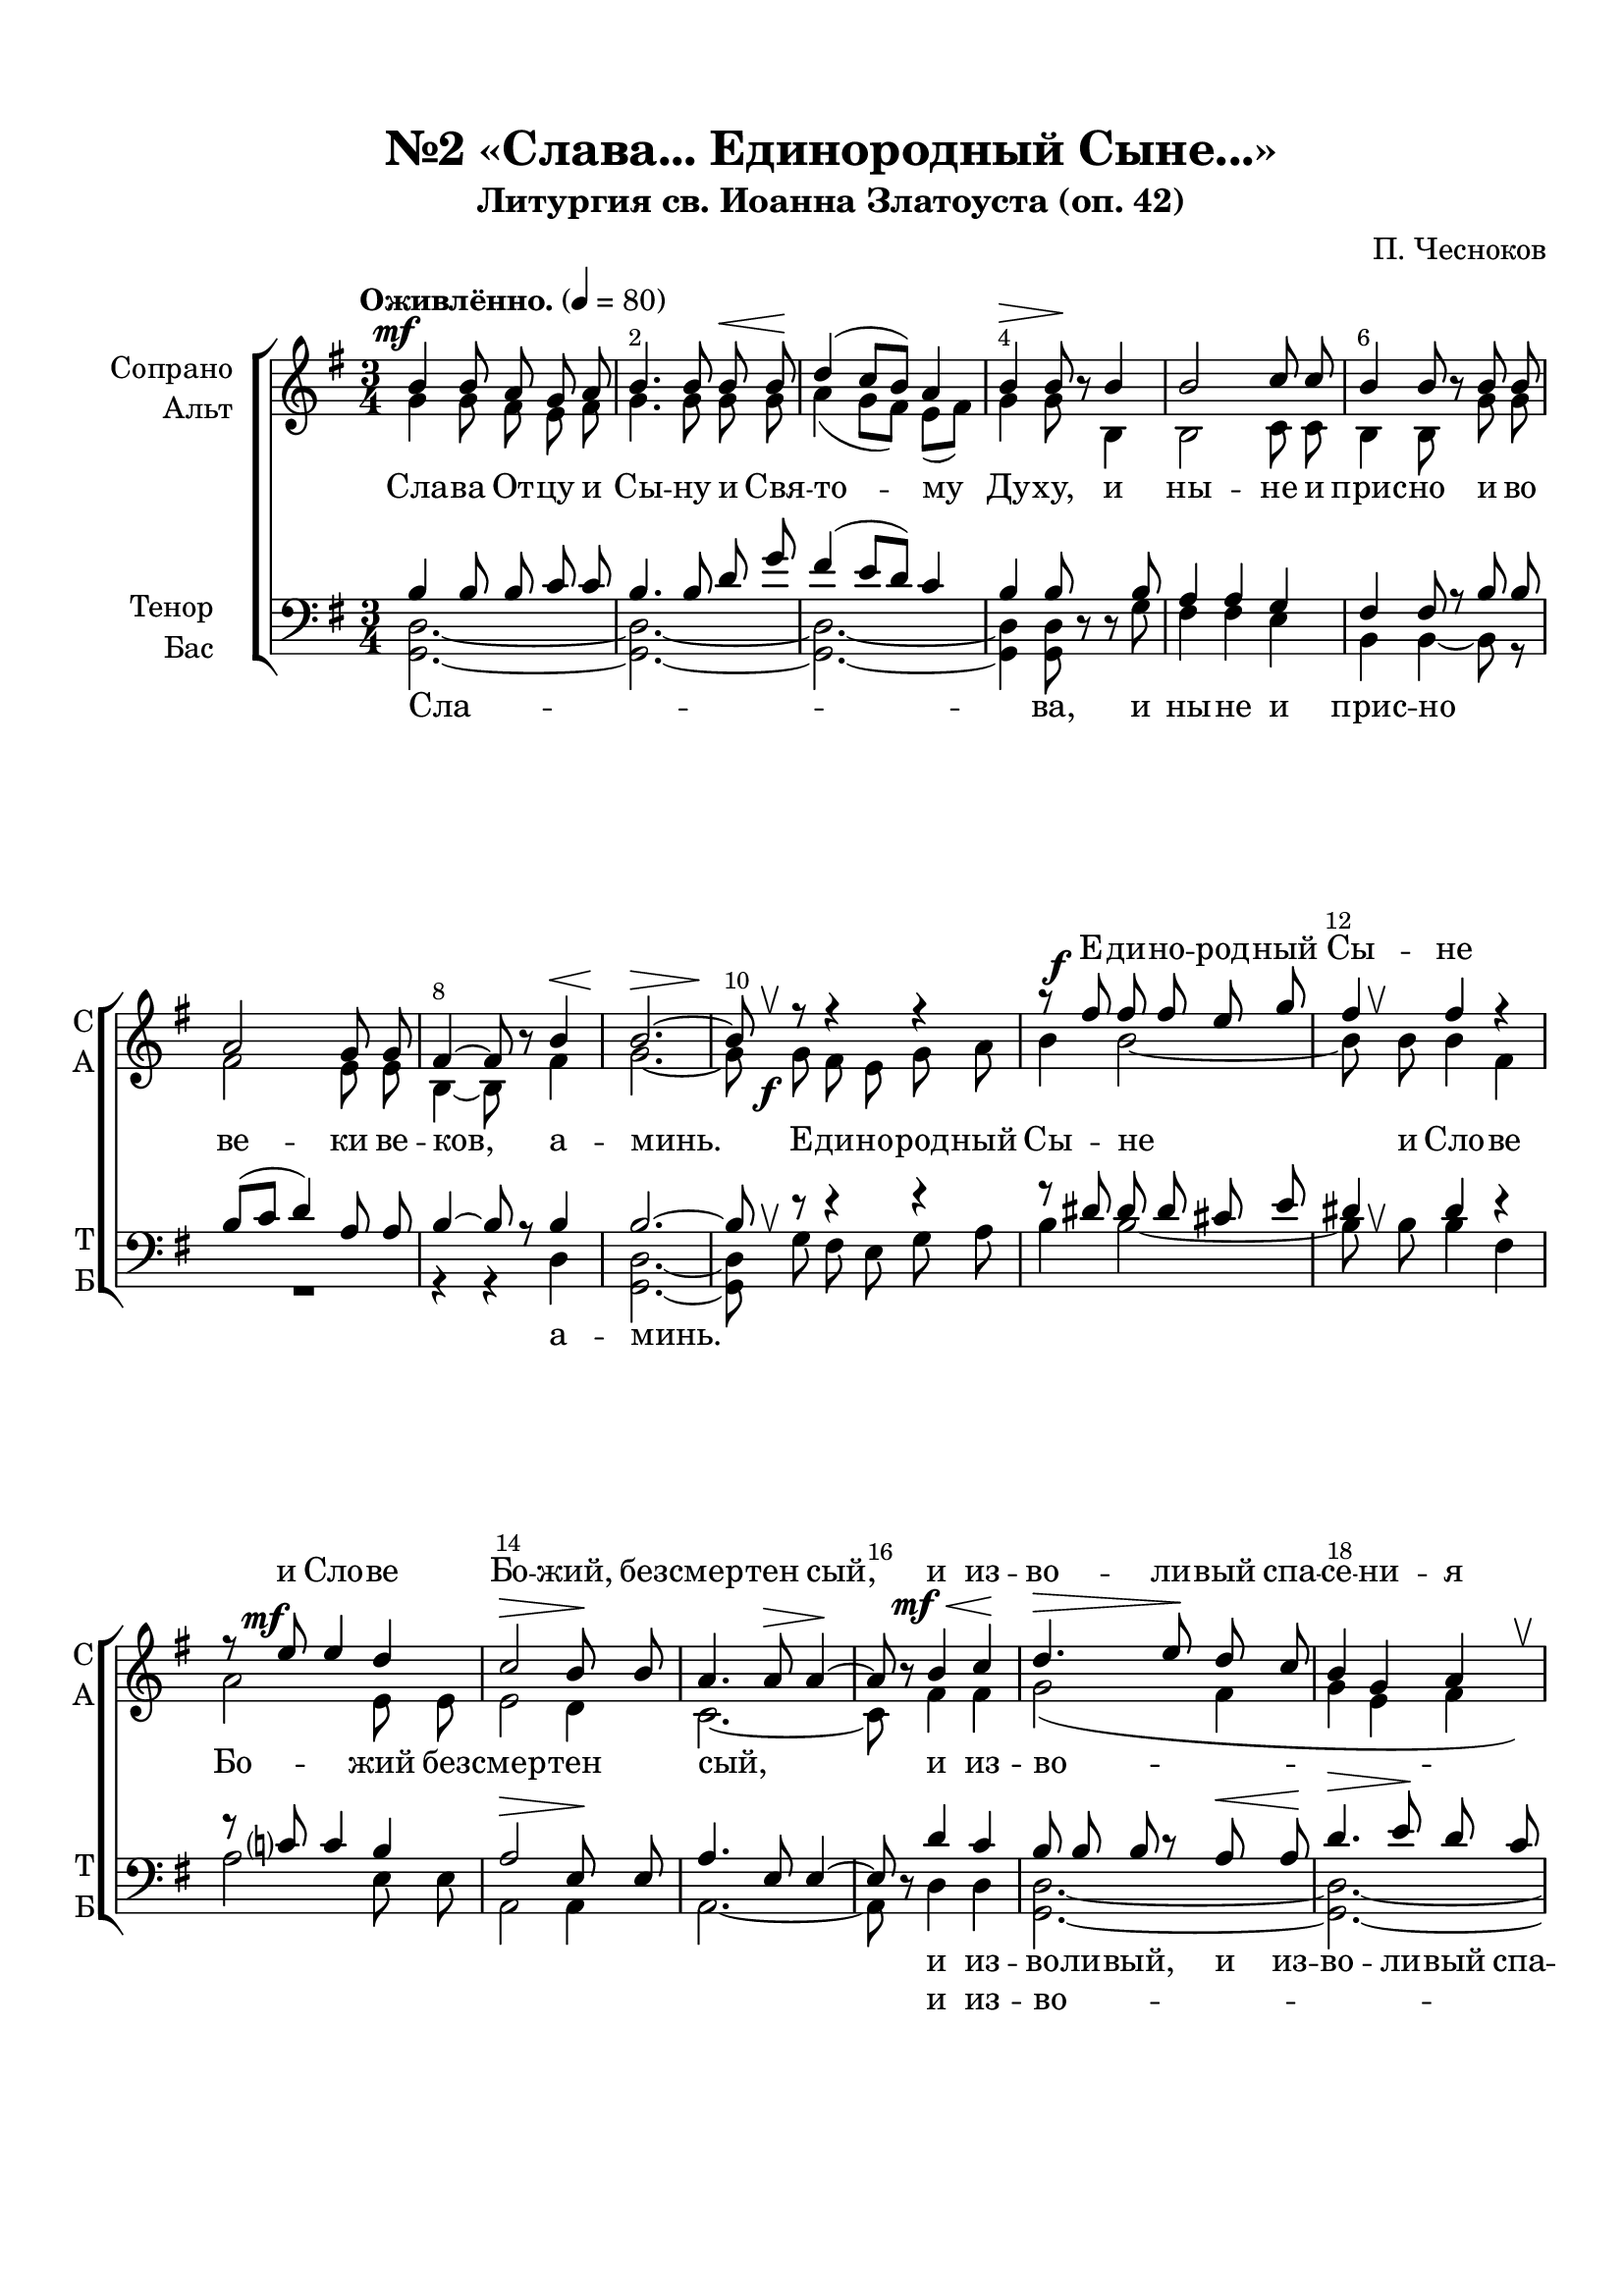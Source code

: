 \version "2.24.0"

% закомментируйте строку ниже, чтобы получался pdf с навигацией
%#(ly:set-option 'point-and-click #f)
#(ly:set-option 'midi-extension "mid")
#(ly:set-option 'embed-source-code #t) % внедряем исходник как аттач к pdf
#(set-default-paper-size "a4")
%#(set-global-staff-size 18)

\header {
  subtitle = "Литургия св. Иоанна Златоуста (оп. 42)"
  title = "№2 «Слава... Единородный Сыне...»"
  composer = "П. Чесноков"
  %opus = "оп. 42"
  % Удалить строку версии LilyPond 
  tagline = ##f
}


abr = { \break }
%abr = \tag #'BR { \break }
abr = {}

pbr = { \pageBreak }
pbr = {}

melon = { \set melismaBusyProperties = #'() }

meloff = { \unset melismaBusyProperties }
solo = ^\markup\italic"Соло"
tutti =  ^\markup\italic"tutti"

co = \cadenzaOn
cof = \cadenzaOff
cb = { \cadenzaOff \bar "||" }
cbr = { \bar "" }
cbar = { \cadenzaOff \bar "|" \cadenzaOn }
stemOff = { \hide Staff.Stem }
nat = { \once \hide Accidental }
%stemOn = { \unHideNotes Staff.Stem }

% alternative breathe
breathess = { \once \override BreathingSign.text = \markup { \musicglyph #"scripts.tickmark" } \breathe }
breathes = { \once \override BreathingSign.text = \markup { \musicglyph #"scripts.upbow" } \breathe }

% alternative partial - for repeats
partiall = { \set Timing.measurePosition = #(ly:make-moment -1/4) }

% compress multi-measure rests
multirests = { \override MultiMeasureRest.expand-limit = #1 \set Score.skipBars = ##t }

% mark with numbers in squares
squaremarks = {  \set Score.rehearsalMarkFormatter = #format-mark-box-numbers }

% mark with numbers in squares
marksnumbers = {  \set Score.rehearsalMarkFormatter = #format-mark-numbers }


% move dynamics a bit left (to be not up/under the note, but before)
placeDynamicsLeft = { \override DynamicText.X-offset = #-2.5 }


%make visible number of every 2-nd bar
secondbar = {
  \override Score.BarNumber.break-visibility = #end-of-line-invisible
  \override Score.BarNumber.X-offset = #1
  \override Score.BarNumber.self-alignment-X = #LEFT
  \set Score.barNumberVisibility = #(every-nth-bar-number-visible 2)
}

global = {
  \secondbar
  \multirests
  \placeDynamicsLeft
  
  \key g \major
  \time 3/4
  \marksnumbers
}

sopvoice = \relative c'' {
  \global
  \dynamicUp
  \autoBeamOff
  \tempo "Оживлённо." 4=80
  b4\mf b8 a g a |
  b4. b8 b\< b\! |
  d4( c8[ b]) a4 | \abr
  
  b4\> b8\!  r b4 |
  b2 c8 c |
  b4 b8  r b b |
  a2 g8 g | \abr
  
  fis4~8  r b4\< |
  b2.~\> |
  8\! \breathes 
  r8 r4 r |
  r8 fis'\f fis fis e g | \abr
  
  fis4 fis r |
  r8 e\mf e4 d |
  c2\> b8\! b |
  a4. a8\> a4~\! \abr
  
  %page 5
  a8  r b4\mf\< c\! |
  d4.\> e8\! d c |
  b4 g a \breathes |
  d4.\>( e8)\! d c | \abr
  
  b4( g a |
  b) b8  r b b |
  b4 b b \breathes |
  b b b8[( cis]) | \abr
  
  dis4. dis8 dis4 |
  e e d |
  c c c |
  b\> b8\!  r g4\p~ |
  4 g fis | \abr
  
  fis4 fis8\> fis fis4\!~ |
  8  r  r4  r |
   r8 b8 b4 b~ |
  8  r  r4  r | \abr
  
   r8 e e4 e~ |
  8  r  r4 r |
  R2. |
  r2 e,4 | \abr
  
  %page 6
  e'4.\>( d8)\! c8[( b]) |
  a4 b c |
  b\> b\!  r4 |
  fis'\mf fis8 fis e g | \abr
  
  fis4 fis r |
  r8 e8 e4 d8 d |
  c2\> b4\! |
  a4 a8  r b\mf c | \abr
  
  d4.\> e8\! d c |
  b4 \breathes g a |
  d4.(\> e8\!) d[( c]) |
  b4( g a | \abr
  
  b) b8  r a4\p |
  b2. |
  b4~8  r fis'4\f |
  fis2. |
  fis4~\>8\!  r b,,4\p | \abr
  
  d?2. |
  fis4~8  r d'4\f |
  d2.~ |
   2.\> |
   d2.\mf\>~ |
   4 ~ 8\!  r  r4 \bar "||" \break
   
   
   
   \textMark "Малая ектения. Во Царствии Твоем"
   \time 3/4 b4.\mf a8 g a |
   b2\< b4\! \breathes |
   d4\>( c8) b\! a a |
   b4\> b8\! r8\fermata b4 | \abr
   
   b2( cis4) |
   dis4.\> dis8\! dis4~ |
   8 r8 r4\fermata b8[(\< c])\! |
   d4.\>( e8\! d[ c] |
   b4 g) a | \abr
   
   b2.~ |
       \tempo "Тихо, Молитвенно" 4 = 50
   4 r4\fermata b4\p |

  b4. b8 b\< b\! |
  d2\> \breathes d8\! d |
  c2 c4 | \abr
  
  e4.\> e8\! e4~ |
  e~ e8 r8 e4 |
  c2\> c4\! |
  a4. a8 a a |
  a4.\p a8 a g | \abr
  
   \set Score.markFormatter = #format-mark-numbers

  a4~ a8 r  \mark 1 a4 |
  b2\< b4\! |
  d4.\> d8\! d4 |
  c2\> c4~\! |
  c8 r c4 c | \abr
  
  e2 e4 |
  c c4.\> c8\! |
  a4. a8 a4~ |
  a~ a8 r   
  
  
  
  
  \mark 2 a4 |
  b2\< b4\! |
  d2\> d8\! d |
  c2.\>~ |
  c8\! r c4 c | \abr
  
  e2. |
  c2 \> c4\! |
  a4. a8 a4~ |
  a~ a8 r 
  
  
  
   \mark 3 a4 |
  b2\< b4\! |
  d2\> d4\! |
  c2.\>~ |
  c8\! r c4 c | \abr
  
  e4 e e |
  c2 \> c4\! |
  a2 a4~ |
  a4 
  
  
  
  
     r8 \mark 4 a a a |
  b4 b8 b b b |
  d4. d8 d d |
  c2 c4~ |
  c8 r c4 c | \abr
  
  e2. |
  c2 \> c4\! |
  a4. a8 a4~ |
  a~ a8 r 
  
  
  
  
    \mark 5 a4 |
  b2 b4 |
  d4. d8 d d  |
  c2.~ |
  c8 r c4 c | 
  
  e4 e e |
  c4. c8 c c |
  a2 a4~ |
  a~ a8 r 
    
   
   
   
   \mark 6 a4 |
  b2 b4 |
  d4. d8 d4  |
  c2 c4~ |
  c8 r c4 c | 
  
  e2 e4 |
  c2 c4 |
  a2 a4~ |
  a~ a8 r 
  
  
  
  
  
   \mark 7 a4 |
  b4. b8 b b |
  d2.  |
  c2.~ |
  c8 r c c c c | 
  
  e4 e e |
  c4 c8 c c c |
  a2 a4~ |
  a~ a8 r 
  
  
  
  \mark 8 a4 |
  b2 b8 b |
  d4. d8 d d  |
  c2 c4~ |
  c8 r c4 c | 
  
  e2 e4 |
  c4 c4. c8 |
  a4. a8 a4~ |
  a~ a8 r 
  
  
  
  
   \mark 9 a4 |
  \time 4/4 a4 a8 a a a a a |
  \time 3/4 b2 b4  |
  d4. d8 d d |
  c2. | 
  
  c8 c c c c c |
  e4 e e |
  c4. c8 c c |
  a2 a4~ |
  a~ a8 r r4
   
  
  
  
  d4\mf d8 d d4~ |
  d r8 d\< g g\! |
  fis4. fis8 fis4~ |
  fis8 r fis4 fis | \abr
  
  << e2. {s4\> s s\! } >>
  a,2 a4 \breathes |
  d4 d8 d d d |
  d2.~ |
  d4~ d8 r r4
  \bar "|."
   
   

}


altvoice = \relative c'' {
  \global
  \dynamicDown
  \autoBeamOff
  g4 g8 fis e fis |
  g4. g8 g g |
  a4( g8[ fis]) e[( fis]) |
  
  g4 g8  r b,4 |
  b2 c8 c |
  b4 b8  r g' g |
  fis2 e8 e |
  
  b4~ 8  r fis'4 |
  g2.~ |
  8 g\f fis e g a |
  b4 b2~ |
  
  8 \breathes b b4 fis |
  a2 e8 e |
  e2 d4 c2.~
  
  % page 5
  c8  r fis4 fis |
  g2( fis4 |
  g e fis |
  g2 fis4 |
  
  g4 e) fis |
  g4~ 8 r g g |
  a[( b] a) g fis4 |
  g8 g a b a g |
  
  fis4. b8 a4 |
  g g g |
  a e fis |
  g g8  r e4~ |
  4 e e |
  
  dis dis8 dis dis4~ |
  8  r  r4  r |
   r8 b b4 b~ |
  8  r  r4  r |
  
   r8 e e4 e~ |
  8  r  r4 b\< |
  b'4.\>( a8\!) g[( fis]) |
  g4 fis e8[( d]) |
  
  % page 6
  c4 b \breathes a8[( e']) |
  e4 g8 g fis4 |
  fis fis r |
  b b8 b b b |
  
  b4 b r8 fis |
  a4 a e |
  e2 d4 |
  c4 c8  r fis fis |
  
  g2( fis4 |
  g e fis |
  g2 fis4 |
  g e) fis |
  
  g4~ 8  r e4 |
  dis2. |
  dis4~ 8  r b'4 |
  b2. |
  b4~8  r b,4 |
  
  c2. |
  d4~8  r fis4 |
  g2.~ |
  2. |
  g2.~ |
  4~8  r  r4
  
  \break
  g4. fis8 e fis |
  g2 g4 |
  a( g8) fis e fis |
  g4 g8 r8 b4 |
  
  a2( g4) |
  fis4. fis8 fis4~ |
  8 r r4 fis4 |
  g2( fis4 |
  g e) fis |
  
  g2.~ |
  g4 r4 g |
  
  g4. g8 g g |
  fis2 fis8 fis |
  a2 a4 |
  
  g4. g8 g4~ |
  g~ g8 r g4 |
  g2 g4 |
  e4. e8 e e |
  fis4. fis8 fis e |
  
  fis4~ fis8 r 
  
  
  fis4 |
  g2 g4 |
  fis4. fis8 fis4 |
  a2 a4~ |
  a8 r a4 a |
  
  g2 g4 |
  g g4. g8 |
  fis4. fis8 fis4~ |
  fis~ fis8 r 
  
  
  
  
  fis4 |
  g2 g4 |
  fis2 fis8 fis |
  a2. ~ |
  a8 r a4 a |
  
  g2. |
  g2 g4 |
  fis4. fis8 fis4~ |
  fis~ fis8 r 
  
  
  
  
   fis4 |
  g2 g4 |
  fis2 fis4 |
  a2. ~ |
  a8 r a4 a |
  
  g4 g g |
  g2 g4 |
  fis2 fis4~ |
  fis4 
  
  
  
     r8 fis fis fis |
  g4 g8 g g g |
  fis4. fis8 fis fis |
  a2 a4~ |
  a8 r a4 a |
  
  g2. |
  g2 g4 |
  fis4. fis8 fis4~ |
  fis~ fis8 r 
  
  
  
    
  
  %5
   fis4 |
  g2 g4 |
  fis4. fis8 fis fis |
  a2. ~ |
  a8 r a4 a |
  
  g4 g g |
  g4. g8 g g |
  fis2 fis4~ |
  fis4~ fis8 r 
  
  
  
  
  
  %6
   fis4 |
  g2 g4 |
  fis4. fis8 fis4 |
  a2 a4~ |
  a8 r a4 a |
  
  g2 g4 |
  g2 g4 |
  fis2 fis4~ |
  fis4~ fis8 r 
  
  
  
  %7
   fis4 |
  g4. g8 g g |
  fis2. |
  a2.~ |
  a8 r a a a a |
  
  g4 g g |
  g4 g8 g g g |
  fis2 fis4~ |
  fis4~ fis8 r 
  
  
  
  %8
   fis4 |
  g2 g8 g |
  fis4. fis8 fis fis |
  a2 a4~ |
  a8 r a4 a |
  
  g2 g4 |
  g4 g4. g8 |
  fis4. fis8 fis4~ |
  fis4~ fis8 r 
  
  
  %9
  fis4
  \time 4/4 fis4 fis8 fis fis fis fis fis |
  \time 3/4 g2 g4 |
  fis4. fis8 fis fis |
  a2. |
  a8 a a a a a |
  g4 g g |
  g4. g8 g g |
  fis2 fis4~ |
  fis~ fis8 r r4
  
  
  
  
  g4 g8 g g4~ |
  g r8 g b b |
  b4. b8 b4~ |
  b8 r b4 a |
  
  g2. |
  e2 e4 |
  g4 g8 g g g |
  g2.~ |
  g4~ g8 r r4
}


tenorvoice = \relative c' {
  \global
  \dynamicUp
  \autoBeamOff
  b4 b8 b c c |
  b4. b8 d g |
  fis4( e8[ d]) c4 |
  
  b4 b8  r  r b |
  a4 a g |
  fis fis8 r b b |
  b[( c] d4) a8 a |
  
  b4~ 8 r b4 |
  b2.~ |
  8 \breathes r r4 r |
  r8 dis8 dis dis cis e |
  
  dis4 dis r |
  r8 c? c4 b |
  a2\> e8\! e |
  a4. e8 e4~ |
  
  %page 5
  8  r d'4 c |
  b8 b b r a\< a\! |
  d4.\> e8\! d c |
  b4 g a \breathes |
  
  d4.(\> e8)\! d c |
  b4 b8  r b b |
  b4 b b |
  b b b8[( cis]) |
  
  dis4. dis8 dis4 |
  e e d |
  c c c |
  b b8  r g4~ |
  4 g fis |
  
  fis4 fis8 fis fis4~ |
  8  r  r4 r |
  %\once \override MultiMeasureRest.voiced-position=0 
  R2. |
  r4 r e4\< |
  
  e'4.(\>  d8)\! c[( b]) |
  c4 b a |
  r8 g g[( a]) b[( c]) |
  b4 b c8[( d]) |
  
  %page 6
  r8 e e4 e~ |
  4 e e |
  dis\> dis\!  r |
  dis dis8 dis cis cis |
  
  dis4 dis r |
  r8 c c4 b8 b |
  a2\>  e4\! |
  e e8  r d' c |
  
  b b b r a\< a |
  d4.\> e8\! d c |
  b4 \breathes g a |
  d4.(  e8) d[( c]) |
  
  b4 b8  r fis4 |
  fis2. |
  fis4~ 8  r dis'4 |
  dis2. |
  dis4~8  r b4 |
  
  fis2. |
  c'4~8  r c4 |
  b2.( |
  e) |
  <b d>2.~ |
  4~8  r  r4
  
  
  \break
  b4. b8 c c |
  b4( d) g |
  fis4( e8) d c c |
  b4 b8 r8\fermata b4 |
  
  b2( cis4) |
  dis4. dis8 dis4~ |
  8 r r4\fermata d8[( c]) |
  b4~8 r8 a4\< |
  d4.\>( e8\! d[ c] |
  
  b2.~) |
  4 r4 b |
  b4. b8 b b |
  d2 \breathes d8 d |
  c2 c4 |
  
  e4. e8 e4~ |
  e~ e8 r e4 |
  c2 c4 |
  a4. a8 a a |
  a4. a8 a <b g> |
  
  a4~ a8 r 
  
  
  a4 |
  b2 b4 |
  d4. d8 d4 |
  c2 c4~ |
  c8 r c4 c |
  
  e2 e4 |
  c4 c4. c8 |
  a4. a8 a4~ |
  a~ a8 r 
  
  
  
  
  a4 |
  b2 b4 |
  d2 d8 d |
  c2. ~ |
  c8 r c4 c |
  
  e2. |
  c2 c4 |
  a4. a8 a4~ |
  a~ a8 r 
  
  
  
   a4 |
  b2 b4 |
  d2 d4 |
  c2. ~ |
  c8 r c4 c |
  
  e4 e e |
  c2 c4 |
  a2 a4~ |
  a4 
  
  
  % 4
     r8 a a a |
  b4 b8 b b b |
  d4. d8 d d |
  c2 c4~ |
  c8 r c4 c |
  
  e2. |
  c2 c4 |
  a4. a8 a4~ |
  a~ a8 r 
  
  
  
  %5
     a4 |
  b2 b4 |
  d4. d8 d d |
  c2. ~ |
  c8 r c4 c |
  
  e4 e e |
  c4. c8 c c |
  a2 a4~ |
  a4~ a8 r 
  
  
  
  
  
  
  %6
     a4 |
  b2 b4 |
  d4. d8 d4 |
  c2 c4~ |
  c8 r c4 c |
  
  e2 e4 |
  c2 c4 |
  a2 a4~ |
  a4~ a8 r 
  
  
    %7
     a4 |
  b4. b8 b b |
  d2. |
  c2.~ |
  c8 r c8 c c c |
  
  e4 e e |
  c4 c8 c c c |
  a2 a4~ |
  a4~ a8 r 
  
  
    %8
     a4 |
  b2 b8 b |
  d4. d8 d d |
  c2 c4~ |
  c8 r c4 c |
  
  e2 e4 |
  c4 c4. c8 |
  a4. a8 a4~ |
  a4~ a8 r 
  
  
  %9
  a4
  \time 4/4 a4 a8 a a a a a |
  \time 3/4 b2 b4 |
  d4. d8 d d |
  c2. |
  c8 c c c c c |
  e4 e e |
  e4. e8 e e |
  a,2 a4~ |
  a4~ a8 r r4
  
  
  
  b4 
  b8 b b4~ |
  b r8 b d d |
  d4. d8 d4~ |
  d8 r d4 d |
  
  e2. |
  g,2 g4 \breathes |
  <g b>4 q8 q q q |
  q2.~ |
  q4~ q8 r r4 |
  
    
}


bassvoice = \relative c {
  \global
  \dynamicUp
  \autoBeamOff
  <d g,>2.~ |
  2.~ |
  2.~ |
  
  4 q8  r  r g |
  fis4 fis e |
  b b~8 r |
  R2. |
  
  r4 r d |
  <d g,>2.~ |
  8 g fis e g a |
  b4 b2~ |
  
  8 \breathes b b4 fis |
  a2 e8 e |
  a,2 a4 |
  a2.~ |
  
  %page 5
  8  r d4 d |
  <d g,>2.~ |
  2.~ |
  2.~ |
  
  2 q4 |
  q4~8  r g g |
  fis[( g] fis) e b4 |
  g'8 g fis g fis e |
  
  b4. b8 b4 |
  c c b |
  a a a |
  e' e8  r d d |
  c4 g8 g a a |
  
  b4 b8 b b4~ |
  8  r  r4 b |
  b'4.\>( a8)\! g[( fis]) |
  g4 fis e8[( d]) |
  
  c4 b \breathes a8[( e']) |
  a4. g8 fis4 |
   r8 e e[( fis]) g[( a]) |
  e4 d c8[( b]) |
  
  %page 6
  a4 e' \breathes a8[( b]) |
  c4 b8 b a4 |
  b4 b  r |
  b b8 b g e | 
  
  b'4 b r8 fis |
  a4 a e |
  a,2 a4 |
  a a8  r d d |
  
  <d g,>2.~ |
  2.~ |
  2.~ |
  2 q4 |
  
  q4~8  r c4 |
  b2. |
  b4~8  r b'4 |
  b2. |
  b4~8  r b,4 |
  
  a2. |
  d4~8  r d4 |
  <d g,>2.( |
  <g c,>) |
  <d g,>2.~ |
  4~8  r  r4
  
  
  \break
  <d g,>2.~ |
  4. 8 8 8 |
  2.~ |
  4 8 r8 g4 |
  
  fis2( e4) |
  <fis b,>4. 8 4~ |
  8 r8 r4 d4 |
  <d g,>2.~ |
  2.~ |
  
  2.~ |
  4 r4\fermata q4 |
  q4. q8 q <g, g'> |
  <b fis'>2 q8 q |
  <a e'>2 <a a'>4 |
  
  <c g'>4. q8 q4~ |
  q~ q8 r q4 |
  <a e'>2 q4 |
  <c g'>4. q8 q q |
  d4. d8 d d |
  
  d4~ d8 r 
  
  
  d4 |
  <d g,>2 <g g,>4 |
  <fis b,>4. q8 q4 |
  <e a,>2 q4~ |
  q8 r q4 <a a,> |
  
  <g c,>2 q4 |
  <e a,> q4. q8 |
  d4. d8 d4~ |
  d~ d8 r 
  
  
    d4 |
  <d g,>2 <g g,>4 |
  <fis b,>2 q8 q |
  <e a,>2.~ |
  q8 r q4 <a a,> |
  
  <g c,>2. |
  <e a,>2 q4 |
  d4. d8 d4~ |
  d~ d8 r 
  
  
  
      d4 |
  <d g,>2 <g g,>4 |
  <fis b,>2 q4 |
  <e a,>2.~ |
  q8 r q4 <a a,> |
  
  <g c,>4 q q |
  <e a,>2 q4 |
  d2 d4~ |
  d4 
  
  
  %4
    r8 d d d |
  <d g,>4 q8 q q q |
  <fis b,>4. q8 q q |
  <e a,>2 q4~ |
  q8 r q4 <a a,> |
  
  <g c,>2. |
  <e a,>2 q4 |
  d4. d8 d4~ |
  d~ d8 r 
  
  
  %5
        d4 |
  <d g,>2 <g g,>4 |
  <fis b,>4. q8 q q |
  <e a,>2.~ |
  q8 r q4 <a a,> |
  
  <g c,>4 q q |
  <e a,>4. q8 q q |
  d2 d4~ |
  d4~ d8 r
  
  
  
  
  %6
        d4 |
  <d g,>2 <g g,>4 |
  <fis b,>4. q8 q4 |
  <e a,>2 q4~ |
  q8 r q4 <a a,> |
  
  <g c,>2 q4 |
  <e a,>2 q4 |
  d2 d4~ |
  d4~ d8 r
  
  
  
    %7
        d4 |
  <d g,>4. q8 <g g,> q8 |
  <fis b,>2. |
  <e a,>2.~ |
  q8 r q8 q <a a,> q |
  
  <g c,>4 q q |
  <e a,>4 q8 q q q |
  d2 d4~ |
  d4~ d8 r
  
  
  
    %8
        d4 |
  <d g,>2 <g g,>8 q |
  <fis b,>4. q8 q q |
  <e a,>2 q4~ |
  q8 r q4 <a a,> |
  
  <g c,>2 q4 |
  <e a,>4 q4. q8 |
  d4. d8 d4~ |
  d4~ d8 r
  
  
  %9
  d4
  \time 4/4 d4 d8 d d d d d |
  \time 3/4 <d g,>2 q4 |
  <fis b,>4. q8 q q |
  <e a,>2. |
  q8 q q q <a a,> q |
  <g c,>4 q q |
  <e a,>4. q8 q q |
  d2 d4~ |
  d~ d8 r r4
  
  
  
  g4 g8 g g4~ |
  g r8 g g g |
  b4. b8 b4~ |
  b8 r b4 b |
  c2. |
  c,2 c4 |
  <d g,>4 q8 q q q |
  q2.~ |
  q4~ q8 r r4
}

solotenor = \relative c' {
  \global
  \dynamicUp
  \autoBeamOff
  R2.*74
  \once \override Score.Footnote.annotation-line = ##f
   \footnote "*" #'( 0.25 . 0.25 ) \markup \wordwrap { * Тенор не солист, а добавочный голос. Он не обязателен. \italic "П.Ч."}
 
  e8\mf^\markup"Тенор один"  e e4~8 r8 |
  R2.*3
  
  %1
  r8 d8 4 4~ |
  4 r4 r |
  R2. |
  r2 e4 |
  e2 e4 |
  R2.*3
  
  %2
  r8 d8 4 4~ |
  4 r4 r |
  R2. |
  r2 e4 |
  e2 e4 |
  R2.*3
  
  %3
  r8 d8 4 4~ |
  4 r4 r |
  R2. |
  r2 e4 |
  e2 e4 |
  R2.*3
  
  
  %4
  r8 d8 4 4~ |
  4 r4 r |
  R2. |
  r2 e4 |
  e2 e4 |
  R2.*3
  
  %5
  r8 d8 4 4~ |
  4 r4 r |
  R2. |
  r2 e4 |
  e2 e4 |
  R2.*3
  
  %6
  r8 d8 4 4~ |
  4 r4 r |
  R2. |
  r2 e4 |
  e2 e4 |
  R2.*3
  
  %7
  r8 d8 4 4~ |
  4 r4 r |
  R2. |
  r2 e4 |
  e2 e4 |
  R2.*3
  
  %8
  r8 d8 4 4~ |
  4 r4 r |
  R2. |
  r2 e4 |
  e2 e4 |
  R2.*3
  
  %9
  r8 d8 4 4~ |
  4 r4 r2 |
  R2.*2 |
  r2 e4 |
  e2 e4 |
  R2.*3
  
 
  
  d4\f d8 d d4~ |
  4 r4 r |
  R2. |
  r4 r8 d8\f d d |
  d d d4 r4 |
  r4 e\f e |
  e e e \breathes |
  d4 d8 d d d |
  d2.~\> |
  4\!~8 r8 r4
  
}

vocarstvii = \lyricmode {
  Во Цар -- стви -- и Тво -- ем по -- мя -- ни нас, Го --
  спо -- ди, ег -- да при -- и -- де -- ши во Цар -- стви -- и Тво -- ем
  Бла -- же -- ни ни -- щи -- е ду -- хом, я -- ко тех есть
  Цар -- ство Не -- бе -- сно -- е. Бла -- же -- ни пла -- чу -- 
  щи -- и, я -- ко ти -- и у -- те -- шат -- ся.
  Бла -- же -- ни кро -- ци -- и, я -- ко -- ти -- и
  на -- сле -- дят зе -- млю. Бла -- же -- ни ал -- чу --
  щи -- и и жаж -- ду -- щи -- е прав -- ды
  я -- ко ти -- и на -- сы -- тят -- ся.
  Бла -- же -- ни ми -- ло -- сти -- ви -- и я -- ко
  ти -- и по -- ми -- ло -- ва -- ни бу -- дут.
  Бла -- же -- ни чис -- ти -- и серд -- цем, я -- ко
  ти -- и Бо -- га уз -- рят. Бла -- же -- ни
  ми -- ро -- твор -- цы, я -- ко ти -- и сы -- но --
  ве Бо -- жи -- и на -- ре -- кут -- ся. Бла -- же -- ни
  из -- гна -- ни прав -- ды ра -- ди, я -- ко тех есть
  Цар -- ство Не -- бес -- но -- е. Бла -- же -- ни ес -- те
  ег -- да по -- но -- сят вам и из -- же --
  нут, и ре -- кут всяк зол гла -- гол на вы лжу -- ще
  Ме -- не ра -- ди. Ра -- дуй -- те -- ся и
  ве -- се -- ли -- те -- ся, я -- ко мзда ва -- ша
  мно -- га на не -- бе -- сех. Ра -- дуй -- те --
  ся и ве -- се -- ли -- те -- ся, я -- ко
  мзда ва -- ша мно -- га на не -- бе -- сех.
}


lyricssop   = \lyricmode {
  _ _ _ _ _ _ _ _ _ _ _ % Сла -- ва От -- цу и Сы -- ну и Свя -- то -- му
  _ _ _ _ _ _ _ _ _ _ _ _ _ % Ду -- ху, и ны -- не и прис -- но и во ве -- ки ве -- 
  _ _ _ Е -- ди -- но -- род -- ный 
  Сы -- не и Сло -- ве Бо -- жий, без -- смер -- тен сый,
  и из -- во -- ли -- вый спа -- се -- ни -- я на -- ше -- го
  ра -- ди во -- пло -- ти -- ти -- ся от Бо -- го --
  ро -- ди -- цы 
  
  \repeat unfold 15 _
  рас -- пный -- ся,
  рас -- пный -- ся,
  рас -- пный -- ся же, Хри -- сте Бо -- же,
  
  _ _ _ _ _ _ _ %сме -- рти -- ю смерть по --  пра -- вый, 
   е -- дин сый Свя -- ты -- я Тро -- йцы, спро -- сла
  вля -- е -- мый От -- цу и Свя -- то -- му Ду --
  ху,
  
  _ _ _ _ _ _ _ _ _ _ _ _ %спа -- си нас, спа -- си нас, спа -- си нас, спа -- си нас. __
  _ _ _ _
  _ _
  _ _ _ _
  _ _ _
  _
  _ _ _
  А -- минь, а -- минь.

}

lyricsalt   = \lyricmode {
  Сла -- ва От -- цу и Сы -- ну и Свя -- то -- му
  Ду -- ху, и ны -- не и прис -- но и во ве -- ки ве -- 
  ков, а -- минь. Е -- ди -- но -- род -- ный Сы -- не
  и Сло -- ве Бо -- жий без -- смер -- тен сый,
  и из -- во -- ли -- вый, во -- пло -- ти -- ти -- ся от свя -- ты -- я Бо -- го --
  ро -- ди -- цы и При -- сно -- де -- вы Ма -- ри -- и, во -- че -- ло --
  ве -- чи -- вый -- ся,
  
  \repeat unfold 6 _
  рас -- пный -- ся же Хри -- сте
  
  Бо -- же, рас -- пный -- ся Хри -- сте Бо -- же,
  сме -- рти -- ю смерть по --
  пра -- вый,
  
  
  е -- дин сый Свя -- ты -- я Тро -- йцы, спро -- сла
  -- вля -- е -- мый
  
  спа -- си нас, спа -- си нас, спа -- си нас, спа -- си нас. __
  Го -- спо -- ди, по -- ми -- луй,
  Го -- спо -- ди, по -- ми -- луй,
  Те -- бе, Го -- спо -- ди. А -- минь, а -- минь.
  \vocarstvii
  
}

 lyricstenor  = \lyricmode {
   \repeat unfold 43 \skip 1
и из -- во -- ли -- вый, и из -- во -- ли -- вый спа -- се -- ни -- я 
на -- ше -- го ра -- ди 

\repeat unfold 26 \skip 1
рас -- пный -- ся же Хри -- сте

\repeat unfold 28 \skip 1
спро -- сла -- вля -- е -- мый, спро -- сла -- вля -- е -- мый От -- цу и Свя -- то -- му
Ду -- ху,

_ _ _ _ _ _ _ _ _ _ _ _ %спа -- си нас, спа -- си нас, спа -- си нас, спа -- си нас. __
_ _ _ _ _ _ _
_ _ _ _ 
_ _ _ _ _ _ 
А -- минь, а -- минь.

}

 lyricsbass  = \lyricmode {
   Сла -- ва,
   и ны -- не и прис -- но
   а -- минь.
   
   \repeat unfold 16 _
   и из -- во -- ли -- вый,
   \repeat unfold 22 _
   не -- пре -- лож -- но во -- че -- ло --
   ве -- чи -- вый -- ся, рас -- пный -- ся же, Хри -- сте
   Бо -- же, рас -- пный -- ся же, рас -- пный -- ся
   же, Хри -- сте Бо -- же, рас -- пный -- ся Хри -- сте Бо -- же,
   \repeat unfold 15 _
  спро -- сла -- вля -- е -- мый
  
  _ _ _ _ _ _ _ _ _ _ _ _ %спа -- си нас, спа -- си нас, спа -- си нас, спа -- си нас. __
  Го -- спо -- ди, по -- ми -- луй
  _ _ _ _ _
  А -- минь. __
    
}

vocarstvii = \lyricmode {
  Во Цар -- стви -- и Тво -- ем по -- мя -- ни нас, Го --
  спо -- ди, ег -- да при -- и -- де -- ши во Цар -- стви -- и Тво -- ем
  Бла -- же -- ни ни -- щи -- е ду -- хом, я -- ко тех есть
  Цар -- ство Не -- бе -- сно -- е. Бла -- же -- ни пла -- чу -- 
  щи -- и, я -- ко ти -- и у -- те -- шат -- ся.
  Бла -- же -- ни кро -- ци -- и, я -- ко -- ти -- и
  на -- сле -- дят зе -- млю. Бла -- же -- ни ал -- чу --
  щи -- и и жаж -- ду -- щи -- е прав -- ды
  я -- ко ти -- и на -- сы -- тят -- ся.
  Бла -- же -- ни ми -- ло -- сти -- ви -- и я -- ко
  ти -- и по -- ми -- ло -- ва -- ни бу -- дут.
  Бла -- же -- ни чис -- ти -- и серд -- цем, я -- ко
  ти -- и Бо -- га уз -- рят. Бла -- же -- ни
  ми -- ро -- твор -- цы, я -- ко ти -- и сы -- но --
  ве Бо -- жи -- и на -- ре -- кут -- ся. Бла -- же -- ни
  из -- гна -- ни прав -- ды ра -- ди, я -- ко тех есть
  Цар -- ство Не -- бес -- но -- е. Бла -- же -- ни ес -- те
  ег -- да по -- но -- сят вам и из -- же --
  нут, и ре -- кут всяк зол гла -- гол на вы лжу -- ще
  Ме -- не ра -- ди. Ра -- дуй -- те -- ся и
  ве -- се -- ли -- те -- ся, я -- ко мзда ва -- ша
  мно -- га на не -- бе -- сех. Ра -- дуй -- те --
  ся и ве -- се -- ли -- те -- ся, я -- ко
  мзда ва -- ша мно -- га на не -- бе -- сех.
}

lyricsolotenor = \lyricmode {
  По -- мя -- ни…
  Бла -- же -- ни…
  Бла -- же -- ни…
  
  Бла -- же -- ни…
  Бла -- же -- ни…
  
  Бла -- же -- ни…
  Бла -- же -- ни…
  
  Бла -- же -- ни…
  Бла -- же -- ни…
  
  Бла -- же -- ни…
  Бла -- же -- ни…
  
  Бла -- же -- ни…
  Бла -- же -- ни…
  
  Бла -- же -- ни…
  Бла -- же -- ни…
  
  Бла -- же -- ни…
  Бла -- же -- ни…
  
  Бла -- же -- ни…
  Бла -- же -- ни…
  
   
  Ра -- дуй -- те -- ся
  и ве -- се -- ли -- те -- ся,
  я -- ко мзда ва -- ша мно -- га на не -- бе -- сех.
}


  \paper {
    top-margin = 15
    left-margin = 15
    right-margin = 10
    bottom-margin = 35
    indent = 20
    ragged-bottom = ##f
    %  system-separator-markup = \slashSeparator
    
  }


\bookpart {

  \score {
    %  \transpose c bes {
    %  \removeWithTag #'BR
    \new ChoirStaff <<
      
      \new Staff = "tenorstaff" \with {
        midiInstrument = "voice oohs"
        %        \RemoveEmptyStaves
      } <<
        \new Voice = "solotenor" { \oneVoice  \keepWithTag #'V5 \clef tenor \solotenor }
      >> 
      
      % \new Lyrics \with {alignAboveContext = "upstaff"} \lyricsto "soprano" \lyricssop
      \new Lyrics \lyricsto "solotenor" { \lyricsolotenor }
      
      \new Staff = "upstaff" \with {
        instrumentName = \markup { \right-column { "Сопрано" "Альт"  } }
        shortInstrumentName = \markup { \right-column { "С" "А"  } }
        midiInstrument = "voice oohs"
        %        \RemoveEmptyStaves
      } <<
        \new Voice = "soprano" { \voiceOne  \keepWithTag #'V1 \sopvoice }
        \new Voice  = "alto" { \voiceTwo  \keepWithTag #'V2 \altvoice }
      >> 
      
      % \new Lyrics \with {alignAboveContext = "upstaff"} \lyricsto "soprano" \lyricssop
      \new Lyrics \with {alignAboveContext = "upstaff"} \lyricsto "soprano" { \lyricssop }
      \new Lyrics \lyricsto "alto" { \lyricsalt }
      % alternative lyrics above up staff
      
      \new Staff = "downstaff" \with {
        instrumentName = \markup { \right-column { "Тенор" "Бас" } }
        shortInstrumentName = \markup { \right-column { "Т" "Б" } }
        midiInstrument = "voice oohs"
      } <<
        \new Voice = "tenor" { \voiceOne \clef bass  \keepWithTag #'V3 \tenorvoice }
        \new Voice = "bass" { \voiceTwo  \keepWithTag #'V4 \bassvoice }
      >>
      
%           \new Lyrics \with {alignAboveContext = "downstaff"} \lyricsto "tenor" \lyricstenor
      \new Lyrics  \lyricsto "tenor" \lyricstenor
      \new Lyrics \lyricsto "bass" \lyricsbass
    >>
    %  }  % transposeµ
    \layout {
      %    #(layout-set-staff-size 20)
      \context {
        \Score
      }
      \context {
        \Staff
        %        \RemoveEmptyStaves
                \RemoveAllEmptyStaves
        \consists Merge_rests_engraver
      }
      %Metronome_mark_engraver
    }
    \midi {
      \tempo 4=90
    }
  }

}

   